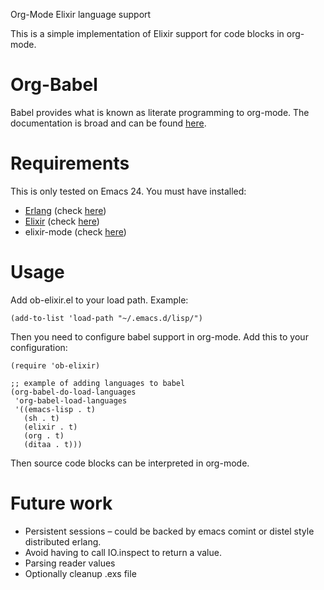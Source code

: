 # ob-elixir
Org-Mode Elixir language support

This is a simple implementation of Elixir support for code blocks in org-mode.

* Org-Babel

Babel provides what is known as literate programming to org-mode. The documentation is broad and can be found [[http://orgmode.org/org.html#Working-With-Source-Code][here]].

* Requirements

This is only tested on Emacs 24. You must have installed:

- [[http://www.erlang.org/][Erlang]] (check [[https://www.erlang-solutions.com/downloads/download-erlang-otp][here]])
- [[http://elixir-lang.org/][Elixir]] (check [[http://elixir-lang.org/install.html][here]])
- elixir-mode (check [[https://github.com/elixir-lang/emacs-elixir][here]])

* Usage

Add ob-elixir.el to your load path. Example:

#+BEGIN_SRC elisp
(add-to-list 'load-path "~/.emacs.d/lisp/")
#+END_SRC

Then you need to configure babel support in org-mode. Add this to your configuration:

#+BEGIN_SRC elisp
  (require 'ob-elixir)

  ;; example of adding languages to babel
  (org-babel-do-load-languages
   'org-babel-load-languages
   '((emacs-lisp . t)
     (sh . t)
     (elixir . t)
     (org . t)
     (ditaa . t)))
#+END_SRC

Then source code blocks can be interpreted in org-mode.

* Future work

- Persistent sessions -- could be backed by emacs comint or distel style distributed erlang.
- Avoid having to call IO.inspect to return a value.
- Parsing reader values
- Optionally cleanup .exs file

